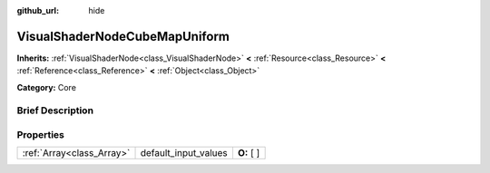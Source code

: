 :github_url: hide

.. Generated automatically by doc/tools/makerst.py in Godot's source tree.
.. DO NOT EDIT THIS FILE, but the VisualShaderNodeCubeMapUniform.xml source instead.
.. The source is found in doc/classes or modules/<name>/doc_classes.

.. _class_VisualShaderNodeCubeMapUniform:

VisualShaderNodeCubeMapUniform
==============================

**Inherits:** :ref:`VisualShaderNode<class_VisualShaderNode>` **<** :ref:`Resource<class_Resource>` **<** :ref:`Reference<class_Reference>` **<** :ref:`Object<class_Object>`

**Category:** Core

Brief Description
-----------------



Properties
----------

+---------------------------+----------------------+-------------+
| :ref:`Array<class_Array>` | default_input_values | **O:** [  ] |
+---------------------------+----------------------+-------------+

